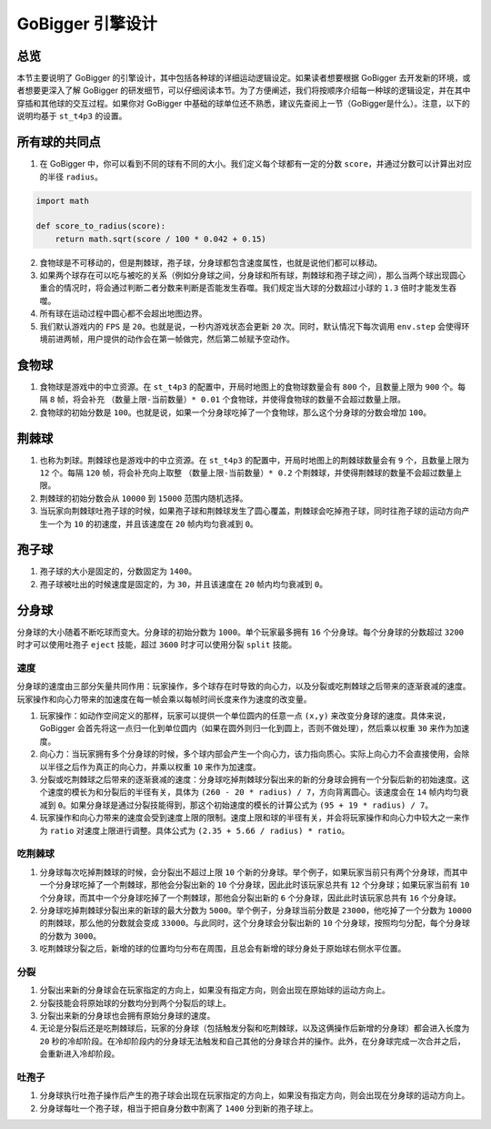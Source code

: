 GoBigger 引擎设计
####################

总览
===============

本节主要说明了 GoBigger 的引擎设计，其中包括各种球的详细运动逻辑设定。如果读者想要根据 GoBigger 去开发新的环境，或者想要更深入了解 GoBigger 的研发细节，可以仔细阅读本节。为了方便阐述，我们将按顺序介绍每一种球的逻辑设定，并在其中穿插和其他球的交互过程。如果你对 GoBigger 中基础的球单位还不熟悉，建议先查阅上一节（GoBigger是什么）。注意，以下的说明均基于 ``st_t4p3`` 的设置。


所有球的共同点
==============

1. 在 GoBigger 中，你可以看到不同的球有不同的大小。我们定义每个球都有一定的分数 ``score``，并通过分数可以计算出对应的半径 ``radius``。

.. code-block:: python

    import math

    def score_to_radius(score):
        return math.sqrt(score / 100 * 0.042 + 0.15)

2. 食物球是不可移动的，但是荆棘球，孢子球，分身球都包含速度属性，也就是说他们都可以移动。
3. 如果两个球存在可以吃与被吃的关系（例如分身球之间，分身球和所有球，荆棘球和孢子球之间），那么当两个球出现圆心重合的情况时，将会通过判断二者分数来判断是否能发生吞噬。我们规定当大球的分数超过小球的 ``1.3`` 倍时才能发生吞噬。
4. 所有球在运动过程中圆心都不会超出地图边界。
5. 我们默认游戏内的 ``FPS`` 是 ``20``。也就是说，一秒内游戏状态会更新 ``20`` 次。同时，默认情况下每次调用 ``env.step`` 会使得环境前进两帧，用户提供的动作会在第一帧做完，然后第二帧赋予空动作。


食物球
===============

1. 食物球是游戏中的中立资源。在 ``st_t4p3`` 的配置中，开局时地图上的食物球数量会有 ``800`` 个，且数量上限为 ``900`` 个。每隔 ``8`` 帧，将会补充 ``（数量上限-当前数量）* 0.01`` 个食物球，并使得食物球的数量不会超过数量上限。
2. 食物球的初始分数是 ``100``。也就是说，如果一个分身球吃掉了一个食物球，那么这个分身球的分数会增加 ``100``。


荆棘球
===============
1. 也称为刺球。荆棘球也是游戏中的中立资源。在 ``st_t4p3`` 的配置中，开局时地图上的荆棘球数量会有 ``9`` 个，且数量上限为 ``12`` 个。每隔 ``120`` 帧，将会补充向上取整 ``（数量上限-当前数量）* 0.2`` 个荆棘球，并使得荆棘球的数量不会超过数量上限。
2. 荆棘球的初始分数会从 ``10000`` 到 ``15000`` 范围内随机选择。
3. 当玩家向荆棘球吐孢子球的时候，如果孢子球和荆棘球发生了圆心覆盖，荆棘球会吃掉孢子球，同时往孢子球的运动方向产生一个为 ``10`` 的初速度，并且该速度在 ``20`` 帧内均匀衰减到 ``0``。


孢子球
===============
1. 孢子球的大小是固定的，分数固定为 ``1400``。
2. 孢子球被吐出的时候速度是固定的，为 ``30``，并且该速度在 ``20`` 帧内均匀衰减到 ``0``。


分身球
===============
分身球的大小随着不断吃球而变大。分身球的初始分数为 ``1000``。单个玩家最多拥有 ``16`` 个分身球。每个分身球的分数超过 ``3200`` 时才可以使用吐孢子 ``eject`` 技能，超过 ``3600`` 时才可以使用分裂 ``split`` 技能。


速度
---------------
分身球的速度由三部分矢量共同作用：玩家操作，多个球存在时导致的向心力，以及分裂或吃荆棘球之后带来的逐渐衰减的速度。玩家操作和向心力带来的加速度在每一帧会乘以每帧时间长度来作为速度的改变量。

1. 玩家操作：如动作空间定义的那样，玩家可以提供一个单位圆内的任意一点 ``(x,y)`` 来改变分身球的速度。具体来说，GoBigger 会首先将这一点归一化到单位圆内（如果在圆外则归一化到圆上，否则不做处理），然后乘以权重 ``30`` 来作为加速度。
2. 向心力：当玩家拥有多个分身球的时候，多个球内部会产生一个向心力，该力指向质心。实际上向心力不会直接使用，会除以半径之后作为真正的向心力，并乘以权重 ``10`` 来作为加速度。
3. 分裂或吃荆棘球之后带来的逐渐衰减的速度：分身球吃掉荆棘球分裂出来的新的分身球会拥有一个分裂后新的初始速度。这个速度的模长为和分裂后的半径有关，具体为 ``(260 - 20 * radius) / 7``，方向背离圆心。该速度会在 ``14`` 帧内均匀衰减到 ``0``。如果分身球是通过分裂技能得到，那这个初始速度的模长的计算公式为 ``(95 + 19 * radius) / 7``。
4. 玩家操作和向心力带来的速度会受到速度上限的限制。速度上限和球的半径有关，并会将玩家操作和向心力中较大之一来作为 ``ratio`` 对速度上限进行调整。具体公式为 ``(2.35 + 5.66 / radius) * ratio``。


吃荆棘球
---------------
1. 分身球每次吃掉荆棘球的时候，会分裂出不超过上限 ``10`` 个新的分身球。举个例子，如果玩家当前只有两个分身球，而其中一个分身球吃掉了一个荆棘球，那他会分裂出新的 ``10`` 个分身球，因此此时该玩家总共有 ``12`` 个分身球；如果玩家当前有 ``10`` 个分身球，而其中一个分身球吃掉了一个荆棘球，那他会分裂出新的 ``6`` 个分身球，因此此时该玩家总共有 ``16`` 个分身球。
2. 分身球吃掉荆棘球分裂出来的新球的最大分数为 ``5000``。举个例子，分身球当前分数是 ``23000``，他吃掉了一个分数为 ``10000`` 的荆棘球，那么他的分数就会变成 ``33000``。与此同时，这个分身球会分裂出新的 ``10`` 个分身球，按照均匀分配，每个分身球的分数为 ``3000``。
3. 吃荆棘球分裂之后，新增的球的位置均匀分布在周围，且总会有新增的球分身处于原始球右侧水平位置。


分裂
---------------
1. 分裂出来新的分身球会在玩家指定的方向上，如果没有指定方向，则会出现在原始球的运动方向上。
2. 分裂技能会将原始球的分数均分到两个分裂后的球上。
3. 分裂出来新的分身球也会拥有原始分身球的速度。
4. 无论是分裂后还是吃荆棘球后，玩家的分身球（包括触发分裂和吃荆棘球，以及这俩操作后新增的分身球）都会进入长度为 ``20`` 秒的冷却阶段。在冷却阶段内的分身球无法触发和自己其他的分身球合并的操作。此外，在分身球完成一次合并之后，会重新进入冷却阶段。


吐孢子
---------------
1. 分身球执行吐孢子操作后产生的孢子球会出现在玩家指定的方向上，如果没有指定方向，则会出现在分身球的运动方向上。
2. 分身球每吐一个孢子球，相当于把自身分数中割离了 ``1400`` 分到新的孢子球上。


